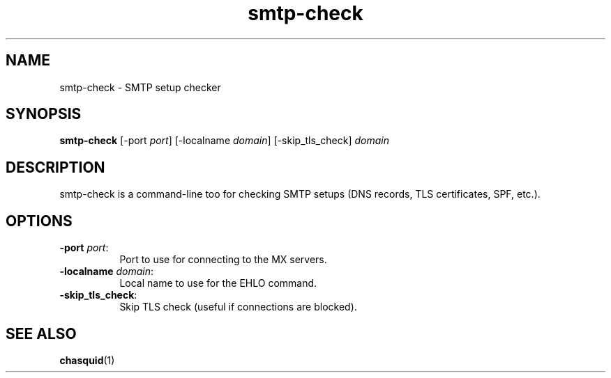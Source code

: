 .\" -*- mode: troff; coding: utf-8 -*-
.\" Automatically generated by Pod::Man 5.0102 (Pod::Simple 3.45)
.\"
.\" Standard preamble:
.\" ========================================================================
.de Sp \" Vertical space (when we can't use .PP)
.if t .sp .5v
.if n .sp
..
.de Vb \" Begin verbatim text
.ft CW
.nf
.ne \\$1
..
.de Ve \" End verbatim text
.ft R
.fi
..
.\" \*(C` and \*(C' are quotes in nroff, nothing in troff, for use with C<>.
.ie n \{\
.    ds C` ""
.    ds C' ""
'br\}
.el\{\
.    ds C`
.    ds C'
'br\}
.\"
.\" Escape single quotes in literal strings from groff's Unicode transform.
.ie \n(.g .ds Aq \(aq
.el       .ds Aq '
.\"
.\" If the F register is >0, we'll generate index entries on stderr for
.\" titles (.TH), headers (.SH), subsections (.SS), items (.Ip), and index
.\" entries marked with X<> in POD.  Of course, you'll have to process the
.\" output yourself in some meaningful fashion.
.\"
.\" Avoid warning from groff about undefined register 'F'.
.de IX
..
.nr rF 0
.if \n(.g .if rF .nr rF 1
.if (\n(rF:(\n(.g==0)) \{\
.    if \nF \{\
.        de IX
.        tm Index:\\$1\t\\n%\t"\\$2"
..
.        if !\nF==2 \{\
.            nr % 0
.            nr F 2
.        \}
.    \}
.\}
.rr rF
.\" ========================================================================
.\"
.IX Title "smtp-check 1"
.TH smtp-check 1 2023-07-14 "" ""
.\" For nroff, turn off justification.  Always turn off hyphenation; it makes
.\" way too many mistakes in technical documents.
.if n .ad l
.nh
.SH NAME
smtp\-check \- SMTP setup checker
.SH SYNOPSIS
.IX Header "SYNOPSIS"
\&\fBsmtp-check\fR [\-port \fIport\fR] [\-localname \fIdomain\fR] [\-skip_tls_check] \fIdomain\fR
.SH DESCRIPTION
.IX Header "DESCRIPTION"
smtp-check is a command-line too for checking SMTP setups (DNS records, TLS
certificates, SPF, etc.).
.SH OPTIONS
.IX Header "OPTIONS"
.IP "\fB\-port\fR \fIport\fR:" 8
.IX Item "-port port:"
Port to use for connecting to the MX servers.
.IP "\fB\-localname\fR \fIdomain\fR:" 8
.IX Item "-localname domain:"
Local name to use for the EHLO command.
.IP \fB\-skip_tls_check\fR: 8
.IX Item "-skip_tls_check:"
Skip TLS check (useful if connections are blocked).
.SH "SEE ALSO"
.IX Header "SEE ALSO"
\&\fBchasquid\fR\|(1)
